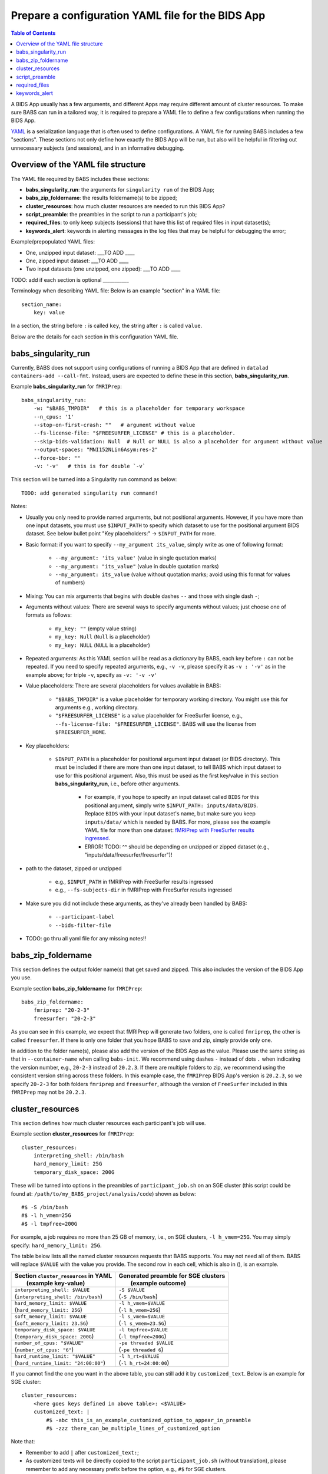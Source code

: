 *******************************************************
Prepare a configuration YAML file for the BIDS App
*******************************************************

.. contents:: Table of Contents

A BIDS App usually has a few arguments, and different Apps may require different amount of cluster resources. To make sure BABS can run in a tailored way, it is required to prepare a YAML file to define a few configurations when running the BIDS App.

`YAML <https://yaml.org/>`_ is a serialization language that is often used to define configurations. A YAML file for running BABS includes a few "sections". These sections not only define how exactly the BIDS App will be run, but also will be helpful in filtering out unnecessary subjects (and sessions), and in an informative debugging.

Overview of the YAML file structure
========================================
The YAML file required by BABS includes these sections:

* **babs_singularity_run**: the arguments for ``singularity run`` of the BIDS App;
* **babs_zip_foldername**: the results foldername(s) to be zipped;
* **cluster_resources**: how much cluster resources are needed to run this BIDS App?
* **script_preamble**: the preambles in the script to run a participant's job;
* **required_files**: to only keep subjects (sessions) that have this list of required files in input dataset(s);
* **keywords_alert**: keywords in alerting messages in the log files that may be helpful for debugging the error;


Example/prepopulated YAML files:

* One, unzipped input dataset: ___TO ADD ____
* One, zipped input dataset: ___TO ADD ____
* Two input datasets (one unzipped, one zipped): ___TO ADD ____

.. `YAML file for fMRIPrep <https://github.com/PennLINC/babs/blob/main/notebooks/example_container_fmriprep.yaml>`_
.. `YAML file for XCP-D <https://github.com/PennLINC/babs/blob/main/notebooks/example_container_xcpd.yaml>`_
.. `YAML file for fMRIPrep with FreeSurfer results ingressed <https://github.com/PennLINC/babs/blob/main/notebooks/example_container_fmriprep_ingressed_fs.yaml>`_

TODO: add if each section is optional ___________

Terminology when describing YAML file: Below is an example "section" in a YAML file::

    section_name:
        key: value

In a section, the string before ``:`` is called ``key``, the string after ``:`` is called ``value``.

Below are the details for each section in this configuration YAML file.

babs_singularity_run
========================
Currently, BABS does not support using configurations of running a BIDS App
that are defined in ``datalad containers-add --call-fmt``.
Instead, users are expected to define these in this section, **babs_singularity_run**.

Example **babs_singularity_run** for ``fMRIPrep``::

    babs_singularity_run:
        -w: "$BABS_TMPDIR"   # this is a placeholder for temporary workspace
        --n_cpus: '1'
        --stop-on-first-crash: ""   # argument without value
        --fs-license-file: "$FREESURFER_LICENSE" # this is a placeholder.
        --skip-bids-validation: Null  # Null or NULL is also a placeholder for argument without value
        --output-spaces: "MNI152NLin6Asym:res-2"
        --force-bbr: ""
        -v: '-v'   # this is for double `-v`

This section will be turned into a Singularity run command as below::

    TODO: add generated singularity run command!

Notes:

* Usually you only need to provide named arguments, but not positional arguments. However, if you have more than one input datasets, you must use ``$INPUT_PATH`` to specify which dataset to use for the positional argument BIDS dataset. See below bullet point "Key placeholders:" -> ``$INPUT_PATH`` for more.
* Basic format: if you want to specify ``--my_argument its_value``, simply write as one of following format:

    * ``--my_argument: 'its_value'``    (value in single quotation marks)
    * ``--my_argument: "its_value"``    (value in double quotation marks)
    * ``--my_argument: its_value``    (value without quotation marks; avoid using this format for values of numbers)
* Mixing: You can mix arguments that begins with double dashes ``--`` and those with single dash ``-``;
* Arguments without values: There are several ways to specify arguments without values; just choose one of formats as follows:

    * ``my_key: ""``    (empty value string)
    * ``my_key: Null``    (``Null`` is a placeholder)
    * ``my_key: NULL``    (``NULL`` is a placeholder)
* Repeated arguments: As this YAML section will be read as a dictionary by BABS, each key before ``:`` can not be repeated. If you need to specify repeated arguments, e.g., ``-v -v``, please specify it as ``-v : '-v'`` as in the example above; for triple ``-v``, specify as ``-v: '-v -v'``
* Value placeholders: There are several placeholders for values available in BABS:

    * ``"$BABS_TMPDIR"`` is a value placeholder for temporary working directory. You might use this for arguments e.g., working directory.
    * ``"$FREESURFER_LICENSE"`` is a value placeholder for FreeSurfer license, e.g., ``--fs-license-file: "$FREESURFER_LICENSE"``. BABS will use the license from ``$FREESURFER_HOME``.
* Key placeholders:

    * ``$INPUT_PATH`` is a placeholder for positional argument input dataset (or BIDS directory). This must be included if there are more than one input dataset, to tell BABS which input dataset to use for this positional argument. Also, this must be used as the first key/value in this section **babs_singularity_run**, i.e., before other arguments.

        * For example, if you hope to specify an input dataset called ``BIDS`` for this positional argument, simply write ``$INPUT_PATH: inputs/data/BIDS``. Replace ``BIDS`` with your input dataset's name, but make sure you keep ``inputs/data/`` which is needed by BABS. For more, please see the example YAML file for more than one dataset: `fMRIPrep with FreeSurfer results ingressed <https://github.com/PennLINC/babs/blob/main/notebooks/example_container_fmriprep_ingressed_fs.yaml>`_.
        * ERROR! TODO: ^^ should be depending on unzipped or zipped dataset (e.g., "inputs/data/freesurfer/freesurfer")!
* path to the dataset, zipped or unzipped

    * e.g., ``$INPUT_PATH`` in fMRIPrep with FreeSurfer results ingressed
    * e.g., ``--fs-subjects-dir`` in fMRIPrep with FreeSurfer results ingressed
* Make sure you did not include these arguments, as they've already been handled by BABS:

    * ``--participant-label``
    * ``--bids-filter-file``
* TODO: go thru all yaml file for any missing notes!!


babs_zip_foldername
=======================

This section defines the output folder name(s) that get saved and zipped.
This also includes the version of the BIDS App you use.

Example section **babs_zip_foldername** for ``fMRIPrep``::

    babs_zip_foldername:
        fmriprep: "20-2-3"
        freesurfer: "20-2-3"

As you can see in this example, we expect that fMRIPrep will generate two folders,
one is called ``fmriprep``, the other is called ``freesurfer``.
If there is only one folder that you hope BABS to save and zip, simply provide only one.

In addition to the folder name(s), please also add the version of the BIDS App as the value.
Please use the same string as that in ``--container-name`` when calling ``babs-init``.
We recommend using dashes ``-`` instead of dots ``.`` when indicating the version number, e.g., ``20-2-3`` instead of ``20.2.3``.
If there are multiple folders to zip, we recommend using the consistent version string across these folders.
In this example case, the ``fMRIPrep`` BIDS App's version is ``20.2.3``, so we specify ``20-2-3`` for
both folders ``fmriprep`` and ``freesurfer``,
although the version of ``FreeSurfer`` included in this ``fMRIPrep`` may not be ``20.2.3``.


cluster_resources
=====================
This section defines how much cluster resources each participant's job will use.

Example section **cluster_resources** for ``fMRIPrep``::

    cluster_resources:
        interpreting_shell: /bin/bash
        hard_memory_limit: 25G
        temporary_disk_space: 200G

These will be turned into options in the preambles of ``participant_job.sh`` on an SGE cluster
(this script could be found at: ``/path/to/my_BABS_project/analysis/code``) shown as below::

    #$ -S /bin/bash
    #$ -l h_vmem=25G
    #$ -l tmpfree=200G

For example, a job requires no more than 25 GB of memory,
i.e., on SGE clusters, ``-l h_vmem=25G``.
You may simply specify: ``hard_memory_limit: 25G``.

The table below lists all the named cluster resources requests that BABS supports.
You may not need all of them.
BABS will replace ``$VALUE`` with the value you provide.
The second row in each cell, which is also in (), is an example.

.. .. list-table:: Cluster resources requests that BABS supports
..     :widths: 10 10 10 10
..     :header-rows: 1

..     * - key in ``cluster_resources``
..       - format in generated preamble
..       - example key-value in ``cluster_resources``
..       - example outcome in the preamble (SGE cluster)
..     * - interpreting_shell
..       - ``-S $VALUE``
..       - ``interpreting_shell: /bin/bash``
..       - ``-S /bin/bash``

+------------------------------------------+---------------------------------------+
| | Section ``cluster_resources`` in YAML  | | Generated preamble for SGE clusters |
| |         (example key-value)            | |           (example outcome)         |
+==========================================+=======================================+
| | ``interpreting_shell: $VALUE``         | | ``-S $VALUE``                       |
| | (``interpreting_shell: /bin/bash``)    | | (``-S /bin/bash``)                  |
+------------------------------------------+---------------------------------------+
| | ``hard_memory_limit: $VALUE``          | | ``-l h_vmem=$VALUE``                |
| | (``hard_memory_limit: 25G``)           | | (``-l h_vmem=25G``)                 |
+------------------------------------------+---------------------------------------+
| | ``soft_memory_limit: $VALUE``          | | ``-l s_vmem=$VALUE``                |
| | (``soft_memory_limit: 23.5G``)         | | (``-l s_vmem=23.5G``)               |
+------------------------------------------+---------------------------------------+
| | ``temporary_disk_space: $VALUE``       | | ``-l tmpfree=$VALUE``               |
| | (``temporary_disk_space: 200G``)       | | (``-l tmpfree=200G``)               |
+------------------------------------------+---------------------------------------+
| | ``number_of_cpus: "$VALUE"``           | | ``-pe threaded $VALUE``             |
| | (``number_of_cpus: "6"``)              | | (``-pe threaded 6``)                |
+------------------------------------------+---------------------------------------+
| | ``hard_runtime_limit: "$VALUE"``       | | ``-l h_rt=$VALUE``                  |
| | (``hard_runtime_limit: "24:00:00"``)   | | (``-l h_rt=24:00:00``)              |
+------------------------------------------+---------------------------------------+

If you cannot find the one you want in the above table, you can still add it by ``customized_text``.
Below is an example for SGE cluster::

    cluster_resources:
        <here goes keys defined in above table>: <$VALUE>
        customized_text: |
            #$ -abc this_is_an_example_customized_option_to_appear_in_preamble
            #$ -zzz there_can_be_multiple_lines_of_customized_option

Note that:

* Remember to add ``|`` after ``customized_text:``;
* As customized texts will be directly copied to the script ``participant_job.sh`` (without translation), please remember to add any necessary prefix before the option, e.g., ``#$`` for SGE clusters.

TODO: check all example YAML file i have, also check their `participant_job.sh`

script_preamble
====================
This part also goes to the preamble of the script ``participant_job.sh``
(located at: ``/path/to/my_BABS_project/analysis/code``). Different from **cluster_resources**
that provides options for cluster resources requests, this section **script_preamble** is for necessary
bash commands that are required by job running. An example would be to activate the conda environment;
however, different clusters may require different commands to do so. Therefore, BABS asks the user to
provide it.

Example section **cluster_resources** for a specific cluster::

    script_preamble: |
        source ${CONDA_PREFIX}/bin/activate babs    # replace `babs` with your conda environment name for running jobs

This will appear as below in the ``participant_job.sh``::

    # Script preambles:
    source ${CONDA_PREFIX}/bin/activate babs

.. warning::
    Above command may not apply to your cluster; check how to activate conda environment on your cluster and replace above command.

Notes:

* Remember to add ``|`` after ``script_preamble:``;
* You can also add more necessary commands by adding new lines;
* Please do NOT quote the commands in this section!

.. _required_files:

required_files
==================
You may have a dataset where not all the subjects (and sessions) have the required files for
running the BIDS App. You can simply provide this list of required files, and BABS will exclude those
subjects and sessions who don't have any of listed required files.

Example section **required_files** for ``fMRIPrep``::

    required_files:
        $INPUT_DATASET_#1:
            - "func/*_bold.nii*"
            - "anat/*_T1w.nii*"

In this example case, we specify that for the input raw BIDS dataset, which is also input dataset #1, each subject (and session) must have:

#. At least one BOLD file (``*_bold.nii*``) in folder ``func``;
#. At least one T1-weighted file (``*_T1w.nii*``) in folder ``anat``.


Notes:

* If needed, you can change ``$INPUT_DATASET_#1`` to other index of input dataset (e.g., ``$INPUT_DATASET_#2``);
* To determine the index of the input dataset to specify, please check the order of the datasets when you call ``babs-init --input``. This index starts from 1, and is a positive integer.

    * For example, to use ``fMRIPrep`` with FreeSurfer results ingressed, by calling ``babs-init --input BIDS /path/to/BIDS --input freesurfer /path/to/freesurfer_outputs``, and you hope to filter subjects based on files in raw BIDS data (here named ``BIDS``), then you should specify ``$INPUT_DATASET_#1``.
* We recommend adding ``*`` after ``.nii`` as there might only be unzipped NIfTI file (e.g., ``.nii`` instead of ``.nii.gz``) in the input dataset;
* Currently we only support checking required files in unzipped input dataset (e.g., raw BIDS dataset).


.. _keywords_alert:

keywords_alert
================
This section is optional.

This section is to define a list of alerting keywords to be searched in log files,
and these keywords may indicates failure of a job.

Example section **keywords_alert** for fMRIPrep::

    keywords_alert:
        o_file:
            - "Exception: No T1w images found for"  # not needed if setting T1w in `required_files`
            - "Excessive topologic defect encountered"
            - "Cannot allocate memory"
            - "mris_curvature_stats: Could not open file"
            - "Numerical result out of range"
            - "fMRIPrep failed"
        e_file:
            - "xxxxx"    # change this to any keywords to be found in `*.e*` file; if there is no keywords for `*.e*` file, delete `e_file` and this line


Usually there are two log files that are useful for debugging purpose, ``*.o*`` and ``*.e*``, for example, ``<jobname>.o<jobid>`` and ``<jobname>.o<jobid>``. You can define alerting keywords in either or both files, i.e., by filling out ``o_file`` (for ``*.o*`` file) and/or ``e_file`` (for ``*.e*`` file).

Detection of the keyword is performed in the order provided by the user. If ``o_file`` is former (e.g., in above case), then detection of it will be performed earlier; if a keyword is former, then that will be checked earlier. BABS also follows "detect and break" rule, i.e., for each job,

* If any keyword is detected, the detected keyword will be thrown into the ``job_status.csv``, and BABS won't detect any further keyword down in the list.
* If a keyword has been detected in the first file (``o_file`` for above example), then won't detect any keyword in the other log file (``e_file`` for above example).

.. warning::
    Detecting the keywords in the log files by BABS is case-sensitive! So please make sure the cases of keywords are in the way you hope.
